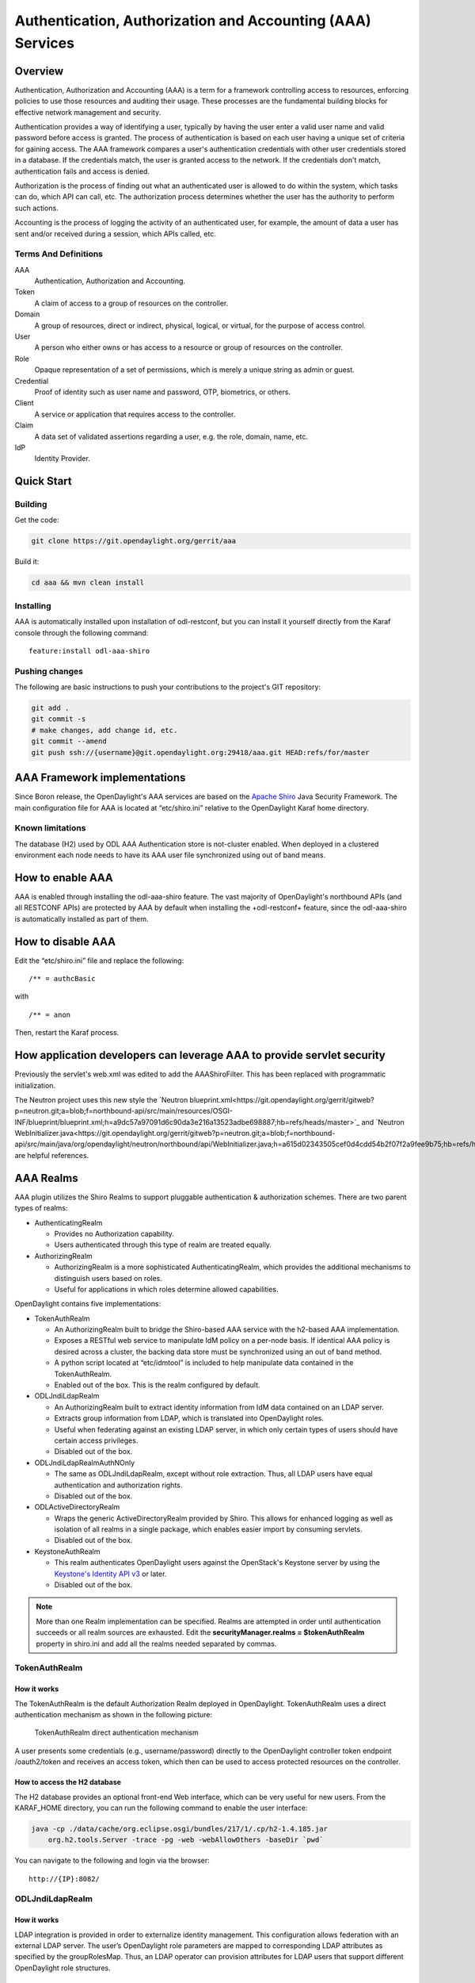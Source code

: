 .. _aaa-dev-guide:

Authentication, Authorization and Accounting (AAA) Services
===========================================================

Overview
--------

Authentication, Authorization and Accounting (AAA) is a term for a
framework controlling access to resources, enforcing policies to use
those resources and auditing their usage. These processes are the
fundamental building blocks for effective network management and security.

Authentication provides a way of identifying a user, typically by
having the user enter a valid user name and valid password before access
is granted. The process of authentication is based on each user having a unique
set of criteria for gaining access. The AAA framework compares a user's
authentication credentials with other user credentials stored in a database.
If the credentials match, the user is granted access to the network.
If the credentials don't match, authentication fails and access is denied.

Authorization is the process of finding out what an authenticated user is
allowed to do within the system, which tasks can do, which API can call, etc.
The authorization process determines whether the user has the authority
to perform such actions.

Accounting is the process of logging the activity of an authenticated user,
for example, the amount of data a user has sent and/or received during a
session, which APIs called, etc.

Terms And Definitions
^^^^^^^^^^^^^^^^^^^^^

AAA
    Authentication, Authorization and Accounting.

Token
    A claim of access to a group of resources on the controller.

Domain
    A group of resources, direct or indirect, physical, logical, or
    virtual, for the purpose of access control.

User
    A person who either owns or has access to a resource or group of
    resources on the controller.

Role
    Opaque representation of a set of permissions, which is merely a
    unique string as admin or guest.

Credential
    Proof of identity such as user name and password, OTP, biometrics, or
    others.

Client
    A service or application that requires access to the controller.

Claim
    A data set of validated assertions regarding a user, e.g. the role,
    domain, name, etc.

IdP
    Identity Provider.


Quick Start
-----------

Building
^^^^^^^^
Get the code:

.. code-block:: bash

    git clone https://git.opendaylight.org/gerrit/aaa

Build it:

.. code-block:: bash

    cd aaa && mvn clean install


Installing
^^^^^^^^^^

AAA is automatically installed upon installation of odl-restconf, but you can
install it yourself directly from the Karaf console through the following
command:

::

    feature:install odl-aaa-shiro

Pushing changes
^^^^^^^^^^^^^^^

The following are basic instructions to push your contributions to the project's
GIT repository:

.. code-block:: bash

    git add .
    git commit -s
    # make changes, add change id, etc.
    git commit --amend
    git push ssh://{username}@git.opendaylight.org:29418/aaa.git HEAD:refs/for/master

AAA Framework implementations
-----------------------------

Since Boron release, the OpenDaylight's AAA services are based on the
`Apache Shiro <https://shiro.apache.org/>`_ Java Security Framework. The main
configuration file for AAA is located at “etc/shiro.ini” relative to the
OpenDaylight Karaf home directory.

Known limitations
^^^^^^^^^^^^^^^^^

The database (H2) used by ODL AAA Authentication store is not-cluster enabled.
When deployed in a clustered environment each node needs to have its AAA user
file synchronized using out of band means.

How to enable AAA
-----------------

AAA is enabled through installing the odl-aaa-shiro feature. The vast majority
of OpenDaylight's northbound APIs (and all RESTCONF APIs) are protected by AAA
by default when installing the +odl-restconf+ feature, since the odl-aaa-shiro
is automatically installed as part of them.

How to disable AAA
------------------

Edit the “etc/shiro.ini” file and replace the following:

::

    /** = authcBasic

with

::

    /** = anon

Then, restart the Karaf process.

How application developers can leverage AAA to provide servlet security
-----------------------------------------------------------------------

Previously the servlet's web.xml was edited to add the AAAShiroFilter. This has been replaced with programmatic initialization.

The Neutron project uses this new style the `Neutron blueprint.xml<https://git.opendaylight.org/gerrit/gitweb?p=neutron.git;a=blob;f=northbound-api/src/main/resources/OSGI-INF/blueprint/blueprint.xml;h=a9dc57a97091d6c90da3e216a13523adbe698887;hb=refs/heads/master>`_ and `Neutron WebInitializer.java<https://git.opendaylight.org/gerrit/gitweb?p=neutron.git;a=blob;f=northbound-api/src/main/java/org/opendaylight/neutron/northbound/api/WebInitializer.java;h=a615d02343505cef0d4cdd54b2f07f2a9fee9b75;hb=refs/heads/master>`_ are helpful references.

AAA Realms
----------

AAA plugin utilizes the Shiro Realms to support pluggable authentication &
authorization schemes. There are two parent types of realms:

-  AuthenticatingRealm

   -  Provides no Authorization capability.

   -  Users authenticated through this type of realm are treated
      equally.

-  AuthorizingRealm

   -  AuthorizingRealm is a more sophisticated AuthenticatingRealm,
      which provides the additional mechanisms to distinguish users
      based on roles.

   -  Useful for applications in which roles determine allowed
      capabilities.

OpenDaylight contains five implementations:

-  TokenAuthRealm

   -  An AuthorizingRealm built to bridge the Shiro-based AAA service
      with the h2-based AAA implementation.

   -  Exposes a RESTful web service to manipulate IdM policy on a
      per-node basis. If identical AAA policy is desired across a
      cluster, the backing data store must be synchronized using an out
      of band method.

   -  A python script located at “etc/idmtool” is included to help
      manipulate data contained in the TokenAuthRealm.

   -  Enabled out of the box. This is the realm configured by default.

-  ODLJndiLdapRealm

   -  An AuthorizingRealm built to extract identity information from IdM
      data contained on an LDAP server.

   -  Extracts group information from LDAP, which is translated into
      OpenDaylight roles.

   -  Useful when federating against an existing LDAP server, in which
      only certain types of users should have certain access privileges.

   -  Disabled out of the box.

-  ODLJndiLdapRealmAuthNOnly

   -  The same as ODLJndiLdapRealm, except without role extraction.
      Thus, all LDAP users have equal authentication and authorization
      rights.

   -  Disabled out of the box.

-  ODLActiveDirectoryRealm

   -  Wraps the generic ActiveDirectoryRealm provided by Shiro. This allows for
      enhanced logging as well as isolation of all realms in a single package,
      which enables easier import by consuming servlets.

   -  Disabled out of the box.

-  KeystoneAuthRealm

   -  This realm authenticates OpenDaylight users against the OpenStack's
      Keystone server by using the
      `Keystone's Identity API v3 <https://developer.openstack.org/api-ref/identity/v3/>`_
      or later.

   - Disabled out of the box.

.. note::

    More than one Realm implementation can be specified. Realms are attempted
    in order until authentication succeeds or all realm sources are exhausted.
    Edit the **securityManager.realms = $tokenAuthRealm** property in shiro.ini
    and add all the realms needed separated by commas.

TokenAuthRealm
^^^^^^^^^^^^^^

How it works
~~~~~~~~~~~~

The TokenAuthRealm is the default Authorization Realm deployed in OpenDaylight.
TokenAuthRealm uses a direct authentication mechanism as shown in the following
picture:

.. figure:: ./images/aaa/direct-authentication.png
   :alt: TokenAuthRealm direct authentication mechanism

   TokenAuthRealm direct authentication mechanism

A user presents some credentials (e.g., username/password) directly to the
OpenDaylight controller token endpoint /oauth2/token and receives an access
token, which then can be used to access protected resources on the controller.

How to access the H2 database
~~~~~~~~~~~~~~~~~~~~~~~~~~~~~

The H2 database provides an optional front-end Web interface, which can be very
useful for new users. From the KARAF_HOME directory, you can run the following
command to enable the user interface:

.. code-block:: bash

    java -cp ./data/cache/org.eclipse.osgi/bundles/217/1/.cp/h2-1.4.185.jar
        org.h2.tools.Server -trace -pg -web -webAllowOthers -baseDir `pwd`


You can navigate to the following and login via the browser:

::

    http://{IP}:8082/

ODLJndiLdapRealm
^^^^^^^^^^^^^^^^

How it works
~~~~~~~~~~~~

LDAP integration is provided in order to externalize identity management.
This configuration allows federation with an external LDAP server.
The user’s OpenDaylight role parameters are mapped to corresponding LDAP
attributes as specified by the groupRolesMap. Thus, an LDAP operator can
provision attributes for LDAP users that support different OpenDaylight role
structures.

ODLJndiLdapRealmAuthNOnly
^^^^^^^^^^^^^^^^^^^^^^^^^

How it works
~~~~~~~~~~~~

This is useful for setups where all LDAP users are allowed equal access.

KeystoneAuthRealm
^^^^^^^^^^^^^^^^^

How it works
~~~~~~~~~~~~

This realm authenticates OpenDaylight users against the OpenStack's Keystone
server. This realm uses the
`Keystone's Identity API v3 <https://developer.openstack.org/api-ref/identity/v3/>`_
or later.

.. figure:: ./images/aaa/keystonerealm-authentication.png
   :alt: KeystoneAuthRealm authentication mechanism

   KeystoneAuthRealm authentication/authorization mechanism

As can shown on the above diagram, once configured, all the RESTCONF APIs calls
will require sending **user**, **password** and optionally **domain** (1). Those
credentials are used to authenticate the call against the Keystone server (2) and,
if the authentication succeeds, the call will proceed to the MDSAL (3). The
credentials must be provisioned in advance within the Keystone Server. The user
and password are mandatory, while the domain is optional, in case it is not
provided within the REST call, the realm will default to (**Default**),
which is hard-coded. The default domain can be also configured through the
*shiro.ini* file (see the :doc:`AAA User Guide <user-guide>`).

The protocol between the Controller and the Keystone Server (2) can be either
HTTPS or HTTP. In order to use HTTPS the Keystone Server's certificate
must be exported and imported on the Controller (see the :ref:`Certificate Management <aaa-certificate-management>` section).

Authorization Configuration
---------------------------

OpenDaylight supports two authorization engines at present, both of which are
roughly similar in behavior:

- Shiro-Based Authorization

- MDSAL-Based Dynamic Authorization

.. note::

    The preferred mechanism for configuring AAA Authentication is the
    MDSAL-Based Dynamic Authorization. Read the following section.

Shiro-Based Static Authorization
^^^^^^^^^^^^^^^^^^^^^^^^^^^^^^^^

OpenDaylight AAA has support for Role Based Access Control (RBAC) based
on the Apache Shiro permissions system. Configuration of the authorization
system is done off-line; authorization currently cannot be configured
after the controller is started. The Authorization provided by this mechanism
is aimed towards supporting coarse-grained security policies, the MDSAL-Based
mechanism allows for a more robust configuration capabilities. `Shiro-based
Authorization <http://shiro.apache.org/web.html#Web-%7B%7B%5Curls%5C%7D%7D>`_
describes how to configure the Authentication feature in detail.

.. note::

    The Shiro-Based Authorization that uses the *shiro.ini* URLs section to
    define roles requirements is **deprecated** and **discouraged** since the
    changes made to the file are only honored on a controller restart.

    Shiro-Based Authorization is not **cluster-aware**, so the changes made on
    the *shiro.ini* file have to be replicated on every controller instance
    belonging to the cluster.

    The URL patterns are matched relative to the Servlet context leaving room
    for ambiguity, since many endpoints may match (i.e., "/restconf/modules" and
    "/auth/modules" would both match a "/modules/\**" rule).

MDSAL-Based Dynamic Authorization
^^^^^^^^^^^^^^^^^^^^^^^^^^^^^^^^^
The MDSAL-Based Dynamic authorization uses the MDSALDynamicAuthorizationFilter
engine to restrict access to particular URL endpoint patterns. Users may define
a list of policies that are insertion-ordered. Order matters for that list of
policies, since the first matching policy is applied. This choice was made to
emulate behavior of the Shiro-Based Authorization mechanism.

A **policy** is a key/value pair, where the key is a **resource**
(i.e., a "URL pattern") and the value is a list of **permissions** for the
resource. The following describes the various elements of a policy:

- **Resource**: the resource is a string URL pattern as outlined by
  Apache Shiro. For more information, see http://shiro.apache.org/web.html.

- **Description**: an optional description of the URL endpoint and why it is
  being secured.

- **Permissions list**: a list of permissions for a particular policy. If more
  than one permission exists in the permissions list they are evaluated using
  logical "OR". A permission describes the prerequisites to perform HTTP
  operations on a particular endpoint. The following describes the various
  elements of a permission:

  + **Role**: the role required to access the target URL endpoint.
  + **Actions list**: a leaf-list of HTTP permissions that are allowed for a
    Subject possessing the required role.

This an example on how to limit access to the modules endpoint:

::

    HTTP Operation:
    put URL: /restconf/config/aaa:http-authorization/policies

    headers: Content-Type: application/json Accept: application/json

    body:
      { "aaa:policies":
        { "aaa:policies":
          [ { "aaa:resource": "/restconf/modules/**",
            "aaa:permissions": [ { "aaa:role": "admin",
                                   "aaa:actions": [ "get",
                                                    "post",
                                                    "put",
                                                    "patch",
                                                    "delete"
                                                  ]
                                 }
                               ]
            }
          ]
        }
      }

The above example locks down access to the modules endpoint (and any URLS
available past modules) to the "admin" role. Thus, an attempt from the OOB
*admin* user will succeed with 2XX HTTP status code, while an attempt from the
OOB *user* user will fail with HTTP status code 401, as the user *user* is not
granted the "admin" role.

Accounting Configuration
------------------------

Accounting is handled through the standard slf4j logging mechanisms used by the
rest of OpenDaylight. Thus, one can control logging verbosity through
manipulating the log levels for individual packages and classes directly through
the Karaf console, JMX, or etc/org.ops4j.pax.logging.cfg. In normal operations,
the default levels exposed do not provide much information about AAA services;
this is due to the fact that logging can severely degrade performance.

All AAA logging is output to the standard karaf.log file. For debugging purposes
(i.e., to enable maximum verbosity), issue the following command:

::

    log:set TRACE org.opendaylight.aaa

Enable Successful/Unsuccessful Authentication Attempts Logging
^^^^^^^^^^^^^^^^^^^^^^^^^^^^^^^^^^^^^^^^^^^^^^^^^^^^^^^^^^^^^^

By default, successful/unsuccessful authentication attempts are NOT logged. This
is due to the fact that logging can severely decrease REST performance.

It is possible to add custom AuthenticationListener(s) to the Shiro-based
configuration, allowing different ways to listen for successful/unsuccessful
authentication attempts. Custom AuthenticationListener(s) must implement
the org.apache.shiro.authc.AuthenticationListener interface.

.. _aaa-certificate-management:

Certificate Management
----------------------

The **Certificate Management Service** is used to manage the keystores and
certificates at the OpenDaylight distribution to easily provides the TLS
communication.

The Certificate Management Service managing two keystores:

1. **OpenDaylight Keystore** which holds the OpenDaylight distribution
   certificate self sign certificate or signed certificate from a root CA based
   on generated certificate request.

2. **Trust Keystore** which holds all the network nodes certificates that shall
   to communicate with the OpenDaylight distribution through TLS communication.

The Certificate Management Service stores the keystores (OpenDaylight & Trust)
as *.jks* files under configuration/ssl/ directory. Also the keystores
could be stored at the MD-SAL datastore in case OpenDaylight distribution
running at cluster environment. When the keystores are stored at MD-SAL,
the Certificate Management Service rely on the **Encryption-Service** to encrypt
the keystore data before storing it to MD-SAL and decrypted at runtime.

How to use the Certificate Management Service to manage the TLS communication
^^^^^^^^^^^^^^^^^^^^^^^^^^^^^^^^^^^^^^^^^^^^^^^^^^^^^^^^^^^^^^^^^^^^^^^^^^^^^

The following are the steps to configure the TLS communication within your
feature or module:

1. It is assumed that there exists an already created OpenDaylight distribution
   project following `this guide
   <https://wiki.opendaylight.org/view/OpenDaylight_Controller:MD-SAL:Startup_Project_Archetype#Part_1_-_Build_with_a_simple_.27Example.27_module>`_.

2. In the implementation bundle the following artifact must be added to its
   *pom.xml* file as dependency.

.. code-block:: xml

    <dependency>
      <groupId>org.opendaylight.aaa</groupId>
      <artifactId>aaa-cert</artifactId>
      <version>0.5.0-SNAPSHOT</version>
    </dependency>

3. Using the provider class in the implementation bundle needs to define a
   variable holding the Certificate Manager Service as in the following example:

.. code-block:: java

    import org.opendaylight.aaa.cert.api.ICertificateManager;
    import org.opendaylight.controller.md.sal.binding.api.DataBroker;

    public class UseCertManagerExampleProvider {
      private final DataBroker dataBroker;
      private final ICertificateManager caManager;

      public EncSrvExampleProvider(final DataBroker dataBroker, final ICertificateManager caManager) {
        this.dataBroker = dataBroker;
        this.caManager = caManager;
      }
      public SSLEngine createSSLEngine() {
        final SSLContext sslContext = caManager.getServerContext();
        if (sslContext != null) {
          final SSLEngine sslEngine = sslContext.createSSLEngine();
          sslEngine.setEnabledCipherSuites(caManager.getCipherSuites());
          // DO the Implementation
          return sslEngine;
        }
      }
      public void init() {
          // TODO
      }
      public void close() {
          // TODO
      }
    }

4. The Certificate Manager Service provides two main methods that are needed to
   establish the *SSLEngine* object, *getServerContext()* and *getCipherSuites()*
   as the above example shows. It also provides other methods such as
   *getODLKeyStore()* and *getTrustKeyStore()* that gives access to the
   OpenDaylight and Trust keystores.

5. Now the *ICertificateManager* need to be passed as an argument to the
   *UseCertManagerExampleProvider* within the implementation bundle blueprint
   configuration. The following example shows how:

.. code-block:: xml

    <blueprint xmlns="http://www.osgi.org/xmlns/blueprint/v1.0.0"
      xmlns:odl="http://opendaylight.org/xmlns/blueprint/v1.0.0"
      odl:use-default-for-reference-types="true">
      <reference id="dataBroker"
        interface="org.opendaylight.controller.md.sal.binding.api.DataBroker"
        odl:type="default" />
      <reference id="aaaCertificateManager"
        interface="org.opendaylight.aaa.cert.api.ICertificateManager"
        odl:type="default-certificate-manager" />
      <bean id="provider"
        class="org.opendaylight.UseCertManagerExample.impl.UseCertManagerExampleProvider"
        init-method="init" destroy-method="close">
        <argument ref="dataBroker" />
        <argument ref="aaaCertificateManager" />
      </bean>
    </blueprint>

6. After finishing the bundle implementation the feature module needs to be
   updated to include the *aaa-cert* feature in its feature bundle pom.xml file.

.. code-block:: xml

    <properties>
      <aaa.version>0.5.0-SNAPSHOT</aaa.version>
    </properties>
    <dependency>
      <groupId>org.opendaylight.aaa</groupId>
      <artifactId>features-aaa</artifactId>
      <version>${aaa.version}</version>
      <classifier>features</classifier>
      <type>xml</type>
    </dependency>

7. Now, in the feature.xml file add the Certificate Manager Service feature and
   its repository.

.. code-block:: xml

    <repository>mvn:org.opendaylight.aaa/features-aaa/{VERSION}/xml/features</repository>

The Certificate Manager Service feature can be included inside the
implementation bundle feature as shown in the following example:

.. code-block:: xml

    <feature name='odl-UseCertManagerExample' version='${project.version}'
      description='OpenDaylight :: UseCertManagerExample'>
      <feature version='${mdsal.version}'>odl-mdsal-broker</feature>
      <feature version='${aaa.version}'>odl-aaa-cert</feature>
      <bundle>mvn:org.opendaylight.UseCertManagerExample/UseCertManagerExample-impl/{VERSION}</bundle>
    </feature>

8. Now the project can be built and the OpenDaylight distribution started to
   continue with the configuration process. See the User Guide for more details.

Encryption Service
------------------

The **AAA Encryption Service** is used to encrypt the OpenDaylight users'
passwords and TLS communication certificates. This section shows how to use the
AAA Encryption Service with an OpenDaylight distribution project to encrypt data.

1. It is assumed that there exists an already created OpenDaylight distribution
   project following `this guide
   <https://wiki.opendaylight.org/view/OpenDaylight_Controller:MD-SAL:Startup_Project_Archetype#Part_1_-_Build_with_a_simple_.27Example.27_module>`_.

2. In the implementation bundle the following artifact must be added to its
   *pom.xml* file as dependency.

.. code-block:: xml

    <dependency>
      <groupId>org.opendaylight.aaa</groupId>
      <artifactId>aaa-encrypt-service</artifactId>
      <version>0.5.0-SNAPSHOT</version>
    </dependency>

3. Using the provider class in the implementation bundle needs to define a
   variable holding the Encryption Service as in the following example:

.. code-block:: java

    import org.opendaylight.aaa.encrypt.AAAEncryptionService;
    import org.opendaylight.controller.md.sal.binding.api.DataBroker;

    public class EncSrvExampleProvider {
    private final DataBroker dataBroker;
      private final AAAEncryptionService encryService;

      public EncSrvExampleProvider(final DataBroker dataBroker, final AAAEncryptionService encryService) {
        this.dataBroker = dataBroker;
        this.encryService = encryService;
      }
      public void init() {
        // TODO
      }
      public void close() {
        // TODO
      }
    }

The AAAEncryptionService can be used to encrypt and decrypt any data based on
project's needs.

4. Now the *AAAEncryptionService* needs to be passed as an argument to the
   *EncSrvExampleProvider* within the implementation bundle blueprint
   configuration. The following example shows how:

.. code-block:: xml

    <blueprint xmlns="http://www.osgi.org/xmlns/blueprint/v1.0.0"
      xmlns:odl="http://opendaylight.org/xmlns/blueprint/v1.0.0"
      odl:use-default-for-reference-types="true">
      <reference id="dataBroker"
        interface="org.opendaylight.controller.md.sal.binding.api.DataBroker"
        odl:type="default" />
      <reference id="encryService" interface="org.opendaylight.aaa.encrypt.AAAEncryptionService"/>
      <bean id="provider"
        class="org.opendaylight.EncSrvExample.impl.EncSrvExampleProvider"
        init-method="init" destroy-method="close">
        <argument ref="dataBroker" />
        <argument ref="encryService" />
      </bean>
    </blueprint>

5. After finishing the bundle implementation the feature module needs to be
   updated to include the *aaa-encryption-service* feature in its feature bundle
   pom.xml file.

.. code-block:: xml

    <dependency>
      <groupId>org.opendaylight.aaa</groupId>
      <artifactId>features-aaa</artifactId>
      <version>${aaa.version}</version>
      <classifier>features</classifier>
      <type>xml</type>
    </dependency>

It is also necessary to add the *aaa.version* in the properties section:

.. code-block:: xml

    <properties>
      <aaa.version>0.5.0-SNAPSHOT</aaa.version>
    </properties>

6. Now, in the feature.xml file add the Encryption Service feature and its
   repository.

.. code-block:: xml

    <repository>mvn:org.opendaylight.aaa/features-aaa/{VERSION}/xml/features</repository>

The Encryption Service feature can be included inside the implementation bundle
feature as shown in the following example:

.. code-block:: xml

    <feature name='odl-EncSrvExample' version='${project.version}' description='OpenDaylight :: EncSrvExample'>
      <feature version='${mdsal.version}'>odl-mdsal-broker</feature>
      <feature version='${aaa.version}'>odl-aaa-encryption-service</feature>
      <feature version='${project.version}'>odl-EncSrvExample-api</feature>
      <bundle>mvn:org.opendaylight.EncSrvExample/EncSrvExample-impl/{VERSION}</bundle>
    </feature>

7. Now the project can be built and the OpenDaylight distribution started to
   continue with the configuration process. See the User Guide for more details.
